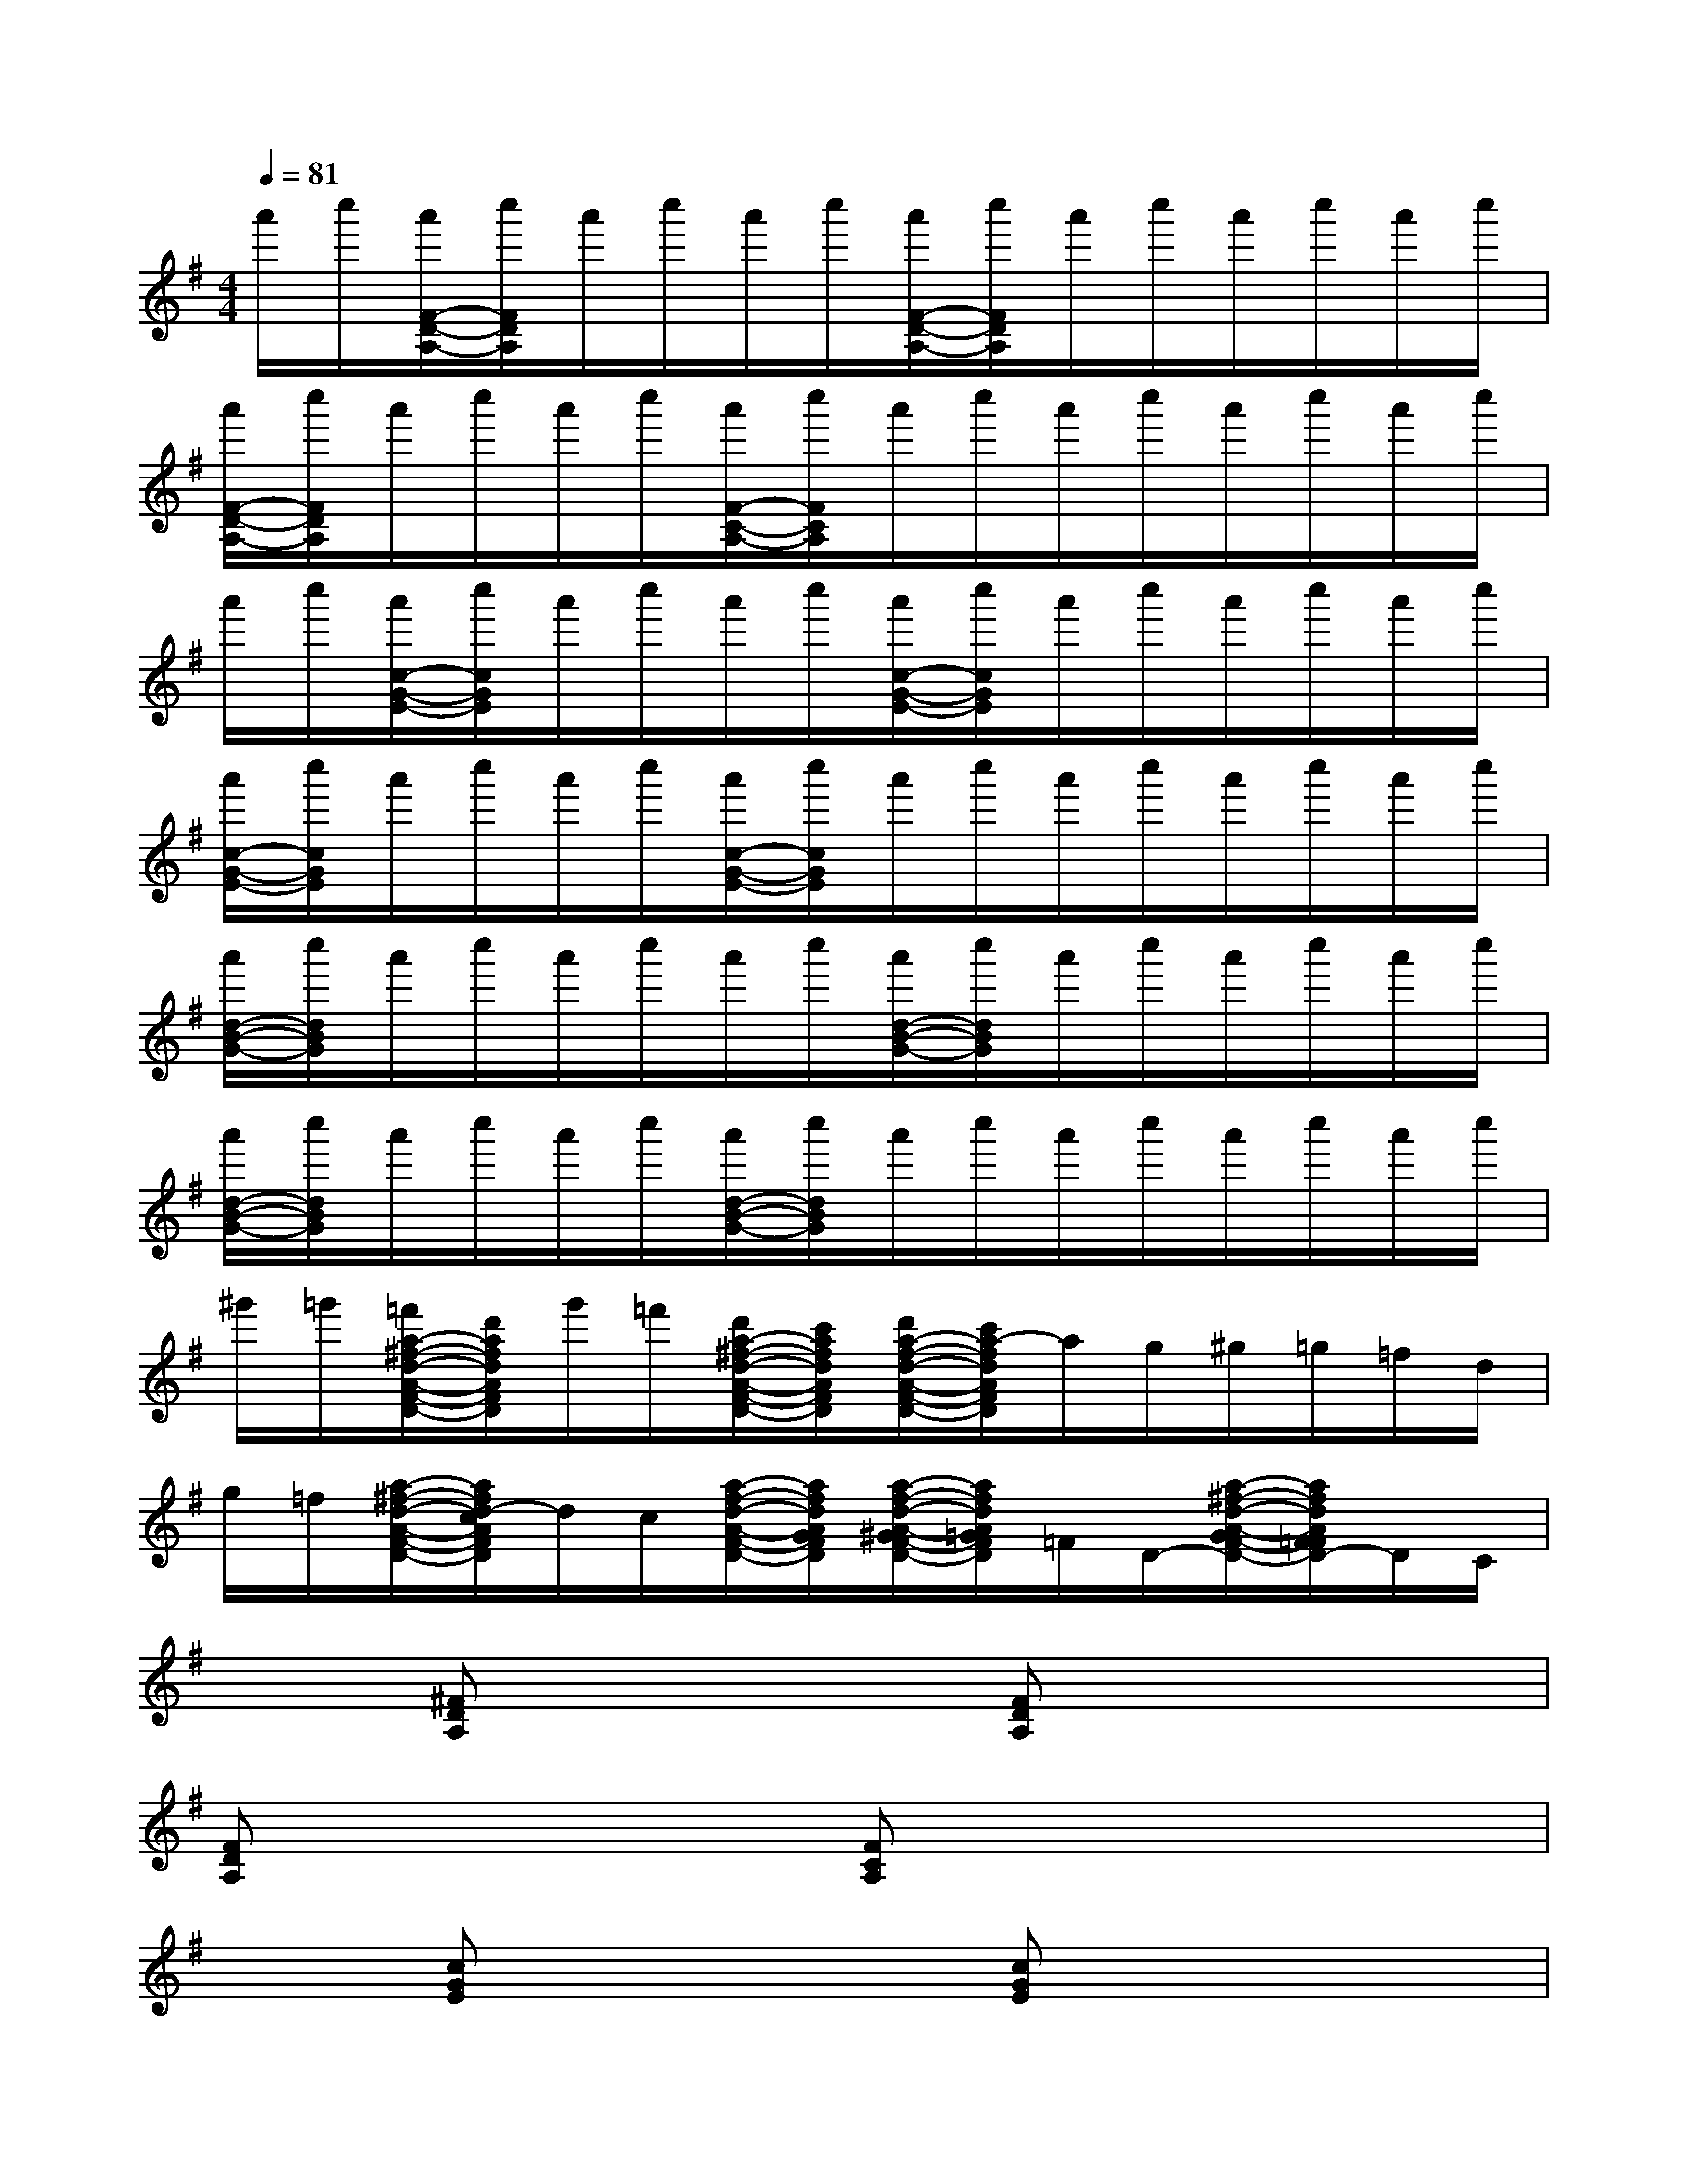 X:1
T:
M:4/4
L:1/8
Q:1/4=81
K:G%1sharps
V:1
a'/2c''/2[a'/2F/2-D/2-A,/2-][c''/2F/2D/2A,/2]a'/2c''/2a'/2c''/2[a'/2F/2-D/2-A,/2-][c''/2F/2D/2A,/2]a'/2c''/2a'/2c''/2a'/2c''/2|
[a'/2F/2-D/2-A,/2-][c''/2F/2D/2A,/2]a'/2c''/2a'/2c''/2[a'/2F/2-C/2-A,/2-][c''/2F/2C/2A,/2]a'/2c''/2a'/2c''/2a'/2c''/2a'/2c''/2|
a'/2c''/2[a'/2c/2-G/2-E/2-][c''/2c/2G/2E/2]a'/2c''/2a'/2c''/2[a'/2c/2-G/2-E/2-][c''/2c/2G/2E/2]a'/2c''/2a'/2c''/2a'/2c''/2|
[a'/2c/2-G/2-E/2-][c''/2c/2G/2E/2]a'/2c''/2a'/2c''/2[a'/2c/2-G/2-E/2-][c''/2c/2G/2E/2]a'/2c''/2a'/2c''/2a'/2c''/2a'/2c''/2|
[a'/2d/2-B/2-G/2-][c''/2d/2B/2G/2]a'/2c''/2a'/2c''/2a'/2c''/2[a'/2d/2-B/2-G/2-][c''/2d/2B/2G/2]a'/2c''/2a'/2c''/2a'/2c''/2|
[a'/2d/2-B/2-G/2-][c''/2d/2B/2G/2]a'/2c''/2a'/2c''/2[a'/2d/2-B/2-G/2-][c''/2d/2B/2G/2]a'/2c''/2a'/2c''/2a'/2c''/2a'/2c''/2|
^g'/2=g'/2[=f'/2a/2-^f/2-d/2-A/2-F/2-D/2-][d'/2a/2f/2d/2A/2F/2D/2]g'/2=f'/2[d'/2a/2-^f/2-d/2-A/2-F/2-D/2-][c'/2a/2f/2d/2A/2F/2D/2][d'/2a/2-f/2-d/2-A/2-F/2-D/2-][c'/2a/2-f/2d/2A/2F/2D/2]a/2g/2^g/2=g/2=f/2d/2|
g/2=f/2[a/2-^f/2-d/2-A/2-F/2-D/2-][a/2f/2d/2-c/2A/2F/2D/2]d/2c/2[a/2-f/2-d/2-A/2-F/2-D/2-][a/2f/2d/2A/2G/2F/2D/2][a/2-f/2-d/2-A/2-^G/2F/2-D/2-][a/2f/2d/2A/2=G/2F/2D/2]=F/2D/2-[a/2-^f/2-d/2-A/2-G/2F/2-D/2-][a/2f/2d/2A/2F/2=F/2D/2-]D/2C/2|
x[^FDA,]x2[FDA,]x3|
[FDA,]x2[FCA,]x4|
x[cGE]x2[cGE]x3|
[cGE]x2[cGE]x4|
[dBG]x3[dBG]x3|
[dBG]x2[dBG]x4|
x[afdAFD]x[afdAFD][afdAFD]x3|
x[afdAFD]x[afdAFD][afdAFD]x[afdAFD]x